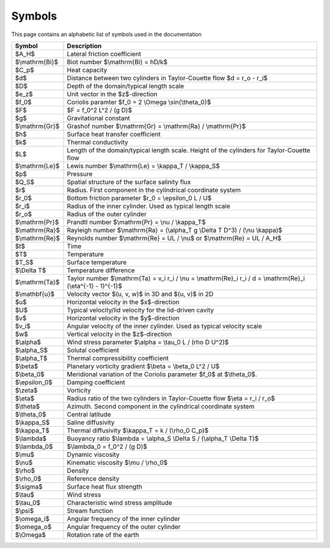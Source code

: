 Symbols
=======
This page contains an alphabetic list of symbols used in the documentation

============== ======
Symbol         Description
============== ======
$A_H$          Lateral friction coefficient
$\\mathrm{Bi}$ Biot number $\\mathrm{Bi} = hD/k$
$C_p$          Heat capacity
$d$            Distance between two cylinders in Taylor-Couette flow $d = r_o - r_i$
$D$            Depth of the domain/typical length scale
$e_z$          Unit vector in the $z$-direction
$f_0$          Coriolis paramter $f_0 = 2 \\Omega \\sin{\\theta_0}$
$F$            $F = f_0^2 L^2 / (g D)$
$g$            Gravitational constant
$\\mathrm{Gr}$ Grashof number $\\mathrm{Gr} = \\mathrm{Ra} / \\mathrm{Pr}$
$h$            Surface heat transfer coefficient
$k$            Thermal conductivity
$L$            Length of the domain/typical length scale. Height of the cylinders for Taylor-Couette flow
$\\mathrm{Le}$ Lewis number $\\mathrm{Le} = \\kappa_T / \\kappa_S$
$p$            Pressure
$Q_S$          Spatial structure of the surface salinity flux
$r$            Radius. First component in the cylindrical coordinate system
$r_0$          Bottom friction parameter $r_0 = \\epsilon_0 L / U$
$r_i$          Radius of the inner cylinder. Used as typical length scale
$r_o$          Radius of the outer cylinder
$\\mathrm{Pr}$ Prandtl number $\\mathrm{Pr} = \\nu / \\kappa_T$
$\\mathrm{Ra}$ Rayleigh number $\\mathrm{Ra} = (\\alpha_T g \\Delta T D^3) / (\\nu \\kappa)$
$\\mathrm{Re}$ Reynolds number $\\mathrm{Re} = UL / \\nu$ or $\\mathrm{Re} = UL / A_H$
$t$            Time
$T$            Temperature
$T_S$          Surface temperature
$\\Delta T$    Temperature difference
$\\mathrm{Ta}$ Taylor number $\\mathrm{Ta} = v_i r_i / \\nu = \\mathrm{Re}_i r_i / d = \\mathrm{Re}_i (\\eta^{-1} - 1)^{-1}$
$\\mathbf{u}$  Velocity vector $(u, v, w)$ in 3D and $(u, v)$ in 2D
$u$            Horizontal velocity in the $x$-direction
$U$            Typical velocity/lid velocity for the lid-driven cavity
$v$            Horizontal velocity in the $y$-direction
$v_i$          Angular velocity of the inner cylinder. Used as typical velocity scale
$w$            Vertical velocity in the $z$-direction
$\\alpha$      Wind stress parameter $\\alpha = \\tau_0 L / (\rho D U^2)$
$\\alpha_S$    Solutal coefficient
$\\alpha_T$    Thermal compressibility coefficient
$\\beta$       Planetary vorticity gradient $\\beta = \\beta_0 L^2 / U$
$\\beta_0$     Meridional variation of the Coriolis parameter $f_0$ at $\\theta_0$.
$\\epsilon_0$  Damping coefficient
$\\zeta$       Vorticity
$\\eta$        Radius ratio of the two cylinders in Taylor-Couette flow $\\eta = r_i / r_o$
$\\theta$      Azimuth. Second component in the cylindrical coordinate system
$\\theta_0$    Central latitude
$\\kappa_S$    Saline diffusivity
$\\kappa_T$    Thermal diffusivity $\\kappa_T = k / (\\rho_0 C_p)$
$\\lambda$     Buoyancy ratio $\\lambda = \\alpha_S \\Delta S / (\\alpha_T \\Delta T)$
$\\lambda_0$   $\\lambda_0 = f_0^2 / (g D)$
$\\mu$         Dynamic viscosity
$\\nu$         Kinematic viscosity $\\mu / \\rho_0$
$\\rho$        Density
$\\rho_0$      Reference density
$\\sigma$      Surface heat flux strength
$\\tau$        Wind stress
$\\tau_0$      Characteristic wind stress amplitude
$\\psi$        Stream function
$\\omega_i$    Angular frequency of the inner cylinder
$\\omega_o$    Angular frequency of the outer cylinder
$\\Omega$      Rotation rate of the earth
============== ======

..
   Enable math mode for this file
.. math::
